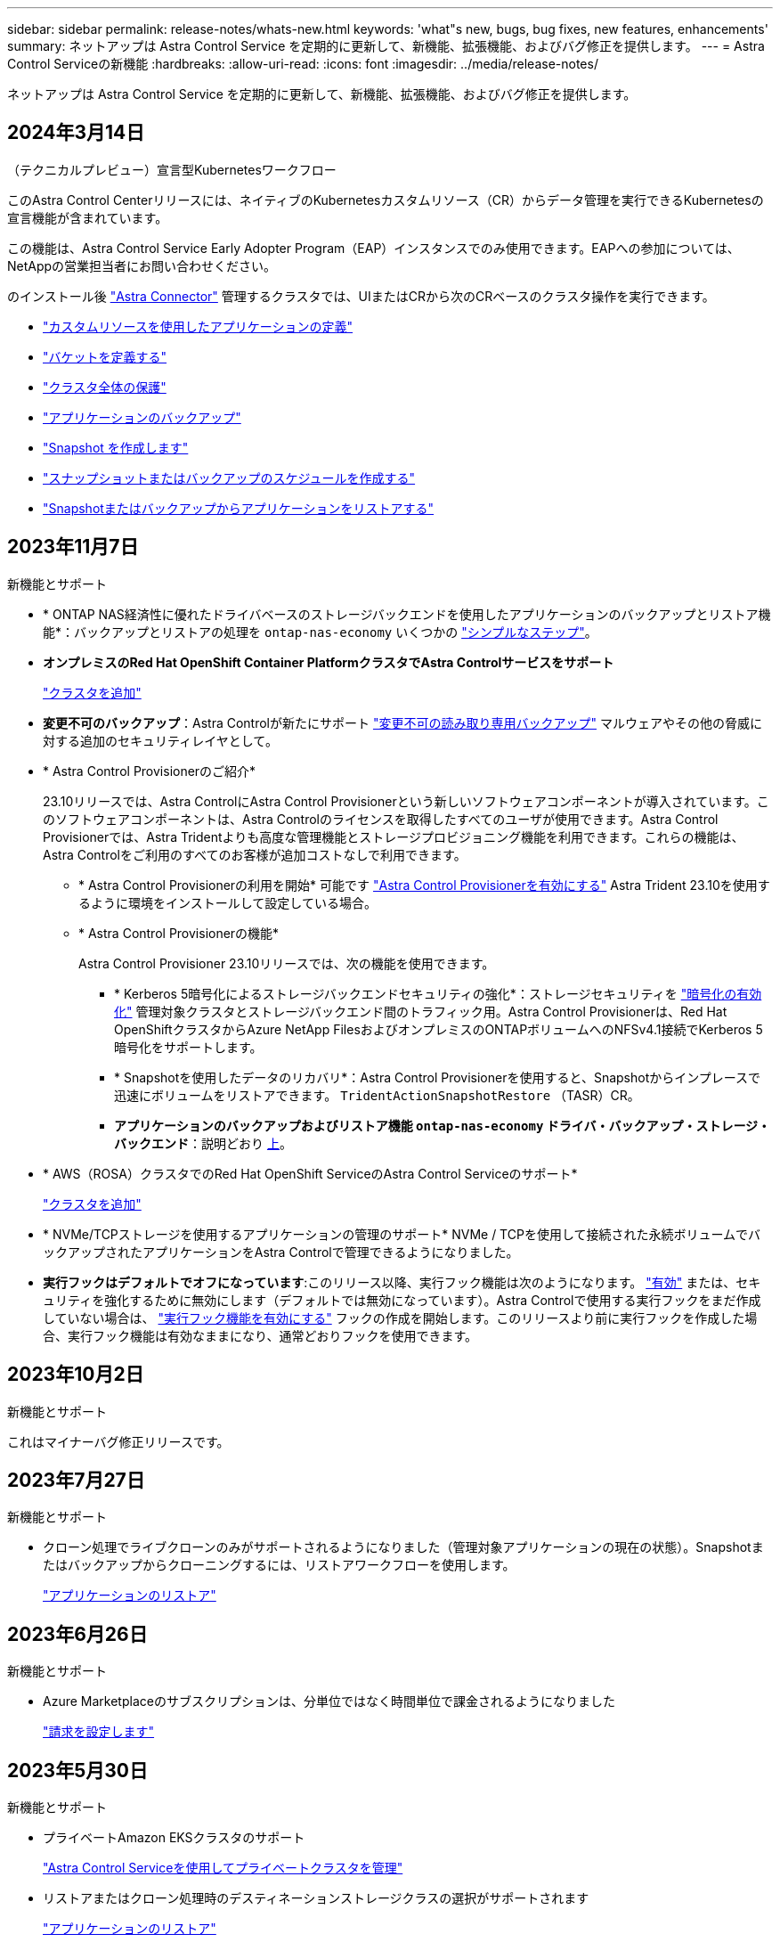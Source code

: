 ---
sidebar: sidebar 
permalink: release-notes/whats-new.html 
keywords: 'what"s new, bugs, bug fixes, new features, enhancements' 
summary: ネットアップは Astra Control Service を定期的に更新して、新機能、拡張機能、およびバグ修正を提供します。 
---
= Astra Control Serviceの新機能
:hardbreaks:
:allow-uri-read: 
:icons: font
:imagesdir: ../media/release-notes/


[role="lead"]
ネットアップは Astra Control Service を定期的に更新して、新機能、拡張機能、およびバグ修正を提供します。



== 2024年3月14日

.（テクニカルプレビュー）宣言型Kubernetesワークフロー
このAstra Control Centerリリースには、ネイティブのKubernetesカスタムリソース（CR）からデータ管理を実行できるKubernetesの宣言機能が含まれています。

この機能は、Astra Control Service Early Adopter Program（EAP）インスタンスでのみ使用できます。EAPへの参加については、NetAppの営業担当者にお問い合わせください。

のインストール後 link:../get-started/install-astra-connector-declarative.html["Astra Connector"] 管理するクラスタでは、UIまたはCRから次のCRベースのクラスタ操作を実行できます。

* link:../use/manage-apps.html#tech-preview-define-an-application-using-a-kubernetes-custom-resource["カスタムリソースを使用したアプリケーションの定義"]
* link:../use/manage-buckets.html#tech-preview-manage-a-bucket-using-a-custom-resource["バケットを定義する"]
* link:../use/back-up-full-cluster.html["クラスタ全体の保護"]
* link:../use/protect-apps.html#create-a-backup["アプリケーションのバックアップ"]
* link:../use/protect-apps.html#create-a-snapshot["Snapshot を作成します"]
* link:../use/protect-apps.html#configure-a-protection-policy["スナップショットまたはバックアップのスケジュールを作成する"]
* link:../use/restore-apps.html["Snapshotまたはバックアップからアプリケーションをリストアする"]




== 2023年11月7日

[[nas-eco-backup-restore]]
.新機能とサポート
* * ONTAP NAS経済性に優れたドライバベースのストレージバックエンドを使用したアプリケーションのバックアップとリストア機能*：バックアップとリストアの処理を `ontap-nas-economy` いくつかの link:../use/protect-apps.html#enable-backup-and-restore-for-ontap-nas-economy-operations["シンプルなステップ"^]。
* *オンプレミスのRed Hat OpenShift Container PlatformクラスタでAstra Controlサービスをサポート*
+
link:../get-started/add-first-cluster.html["クラスタを追加"^]

* *変更不可のバックアップ*：Astra Controlが新たにサポート link:../learn/data-protection.html#immutable-backups["変更不可の読み取り専用バックアップ"^] マルウェアやその他の脅威に対する追加のセキュリティレイヤとして。
* * Astra Control Provisionerのご紹介*
+
23.10リリースでは、Astra ControlにAstra Control Provisionerという新しいソフトウェアコンポーネントが導入されています。このソフトウェアコンポーネントは、Astra Controlのライセンスを取得したすべてのユーザが使用できます。Astra Control Provisionerでは、Astra Tridentよりも高度な管理機能とストレージプロビジョニング機能を利用できます。これらの機能は、Astra Controlをご利用のすべてのお客様が追加コストなしで利用できます。

+
** * Astra Control Provisionerの利用を開始*
可能です link:../use/enable-acp.html["Astra Control Provisionerを有効にする"^] Astra Trident 23.10を使用するように環境をインストールして設定している場合。
** * Astra Control Provisionerの機能*
+
Astra Control Provisioner 23.10リリースでは、次の機能を使用できます。

+
*** * Kerberos 5暗号化によるストレージバックエンドセキュリティの強化*：ストレージセキュリティを link:../use-acp/configure-storage-backend-encryption.html["暗号化の有効化"^] 管理対象クラスタとストレージバックエンド間のトラフィック用。Astra Control Provisionerは、Red Hat OpenShiftクラスタからAzure NetApp FilesおよびオンプレミスのONTAPボリュームへのNFSv4.1接続でKerberos 5暗号化をサポートします。
*** * Snapshotを使用したデータのリカバリ*：Astra Control Provisionerを使用すると、Snapshotからインプレースで迅速にボリュームをリストアできます。 `TridentActionSnapshotRestore` （TASR）CR。
*** *アプリケーションのバックアップおよびリストア機能 `ontap-nas-economy` ドライバ・バックアップ・ストレージ・バックエンド*：説明どおり <<nas-eco-backup-restore,上>>。




* * AWS（ROSA）クラスタでのRed Hat OpenShift ServiceのAstra Control Serviceのサポート*
+
link:../get-started/add-first-cluster.html["クラスタを追加"^]

* * NVMe/TCPストレージを使用するアプリケーションの管理のサポート*
NVMe / TCPを使用して接続された永続ボリュームでバックアップされたアプリケーションをAstra Controlで管理できるようになりました。
* *実行フックはデフォルトでオフになっています*:このリリース以降、実行フック機能は次のようになります。 link:../use/manage-app-execution-hooks.html#enable-the-execution-hooks-feature["有効"] または、セキュリティを強化するために無効にします（デフォルトでは無効になっています）。Astra Controlで使用する実行フックをまだ作成していない場合は、 link:../use/manage-app-execution-hooks.html#enable-the-execution-hooks-feature["実行フック機能を有効にする"^] フックの作成を開始します。このリリースより前に実行フックを作成した場合、実行フック機能は有効なままになり、通常どおりフックを使用できます。




== 2023年10月2日

.新機能とサポート
これはマイナーバグ修正リリースです。



== 2023年7月27日

.新機能とサポート
* クローン処理でライブクローンのみがサポートされるようになりました（管理対象アプリケーションの現在の状態）。Snapshotまたはバックアップからクローニングするには、リストアワークフローを使用します。
+
link:../use/restore-apps.html["アプリケーションのリストア"^]





== 2023年6月26日

.新機能とサポート
* Azure Marketplaceのサブスクリプションは、分単位ではなく時間単位で課金されるようになりました
+
link:../use/set-up-billing.html["請求を設定します"^]





== 2023年5月30日

.新機能とサポート
* プライベートAmazon EKSクラスタのサポート
+
link:../get-started/manage-private-cluster.html["Astra Control Serviceを使用してプライベートクラスタを管理"^]

* リストアまたはクローン処理時のデスティネーションストレージクラスの選択がサポートされます
+
link:../use/restore-apps.html["アプリケーションのリストア"^]





== 2023年5月15日

.新機能とサポート
これはマイナーバグ修正リリースです。



== 2023年4月25日

.新機能とサポート
ifdef::azure[]

endif::azure[]

* プライベートRed Hat OpenShiftクラスタのサポート
+
link:../get-started/manage-private-cluster.html["Astra Control Serviceを使用してプライベートクラスタを管理"^]

* リストア処理中のアプリケーションリソースの追加または除外がサポートされます
+
link:../use/restore-apps.html#filter-resources-during-an-application-restore["アプリケーションのリストア"^]

* データ専用アプリケーションの管理がサポートされます
+
link:../use/manage-apps.html["アプリの管理を開始します"^]





== 2023年1月17日

.新機能とサポート
* 強化された実行フック機能と追加のフィルタオプション
+
link:../use/manage-app-execution-hooks.html["アプリケーション実行フックを管理します"^]

* ストレージバックエンドとしてのNetApp Cloud Volumes ONTAP のサポート
+
link:../get-started/intro.html["Astra Controlの詳細をご確認ください"^]





== 2022年11月22日

.新機能とサポート
* 複数のネームスペースにまたがるアプリケーションのサポート
+
link:../use/manage-apps.html["アプリケーションを定義します"^]

* アプリケーション定義にクラスタリソースを含めることができます
+
link:../use/manage-apps.html["アプリケーションを定義します"^]

* バックアップ、リストア、クローニングの各処理の進捗状況レポートが強化されました
+
link:../use/monitor-running-tasks.html["実行中のタスクを監視します"^]

* 互換性のあるバージョンのAstra Tridentがインストール済みのクラスタの管理をサポート
+
link:../get-started/add-first-cluster.html["Astra Control Service から Kubernetes クラスタの管理を開始します"^]

* 単一のアストラコントロールサービスアカウントで複数のクラウドプロバイダサブスクリプションを管理できます
+
link:../use/manage-cloud-instances.html["クラウドインスタンスを管理します"^]

* パブリッククラウド環境でホストされている自己管理型KubernetesクラスタをAstra Control Serviceに追加できます
+
link:../get-started/add-first-cluster.html["Astra Control Service から Kubernetes クラスタの管理を開始します"^]

* Astra Control Serviceの課金は、アプリケーションごとではなく、名前空間ごとに課金されるようになりました
+
link:../use/set-up-billing.html["請求を設定します"^]

* AWS MarketplaceからのAstra Control Serviceのタームベースサービスへのサブスクライブのサポート
+
link:../use/set-up-billing.html["請求を設定します"^]



.既知の問題および制限事項
* link:../release-notes/known-issues.html["このリリースの既知の問題"^]
* link:../release-notes/known-limitations.html["このリリースの既知の制限事項は以下のとおりです"^]




== 2022年9月7日

このリリースには、Astra Control Serviceインフラストラクチャの安定性と復元力の強化が含まれています。



== 2022年8月10日

このリリースには、次の新機能と機能拡張が含まれています。

* アプリケーション管理ワークフローの改善アプリケーション管理ワークフローの改善により、Astra Controlで管理するアプリケーションを定義する際の柔軟性が向上しました。
+
link:../use/manage-apps.html#define-apps["アプリの管理"^]



ifdef::aws[]

* Amazon Web Services Cluster Astra Control Serviceのサポートにより、Amazon Elastic Kubernetes Serviceでホストされているクラスタで実行されているアプリケーションを管理できるようになりました。NetApp ONTAP 用のAmazon Elastic Block StoreまたはAmazon FSXをストレージバックエンドとして使用するようにクラスタを設定できます。
+
link:../get-started/set-up-amazon-web-services.html["Amazon Web Servicesをセットアップする"^]



endif::aws[]

* 実行フックの強化スナップショット実行時のフックと'スナップショット実行後のフックに加えて'次の種類の実行フックを構成できるようになりました
+
** バックアップ前
** バックアップ後
** リストア後のPOSTコマンドです
+
その他の改良点として、複数の実行フックに同じスクリプトを使用できるようになりました。

+

NOTE: ネットアップが提供する、特定のアプリケーションのデフォルトのSnapshot実行時フックとSnapshot実行後フックは、このリリースでは削除されています。スナップショットの実行フックを独自に指定しない場合、Astra Control Serviceは、2022年8月4日以降にのみクラッシュコンシステントスナップショットを作成します。にアクセスします https://github.com/NetApp/Verda["NetApp Verda GitHubリポジトリ"^] では、環境に合わせて変更できるサンプルの実行フックスクリプトを使用できます。

+
link:../use/manage-app-execution-hooks.html["アプリケーション実行フックを管理します"^]





ifdef::azure[]

* Azure MarketplaceサポートAzure Marketplace経由でAstra Control Serviceに登録できるようになりました。


endif::azure[]

* クラウドプロバイダの選択Astra Control Serviceのドキュメントを参照しているときに、ページの右上にあるクラウドプロバイダを選択できるようになりました。選択したクラウドプロバイダのみに関連するドキュメントが表示されます。
+
image:select-cloud-provider.png["クラウドプロバイダのドロップダウンメニューのスクリーンショット。クラウドプロバイダを選択して、クラウドプロバイダ固有のドキュメントを参照できます。"]





== 2022年4月26日

このリリースには、次の新機能と機能拡張が含まれています。

* ネームスペースの役割ベースのアクセス制御(RBAC) Astra制御サービスが、メンバユーザーまたはビューアユーザーへの名前空間の制約の割り当てをサポートするようになりました。
+
link:../learn/user-roles-namespaces.html["ネームスペースのロールベースアクセス制御（ RBAC ）"^]



ifdef::azure[]

* Azure Active DirectoryサポートAstra Control Serviceは、認証とID管理にAzure Active Directoryを使用するAKSクラスタをサポートします。
+
link:../get-started/add-first-cluster.html["Astra Control Service から Kubernetes クラスタの管理を開始します"^]

* プライベートAKSクラスタのサポートプライベートIPアドレスを使用するAKSクラスタを管理できるようになりました。
+
link:../get-started/add-first-cluster.html["Astra Control Service から Kubernetes クラスタの管理を開始します"^]



endif::azure[]

* Astra Controlからバケットを削除Astra Control Serviceからバケットを削除できるようになりました。
+
link:../use/manage-buckets.html["バケットを削除する"^]





== 2021年12月14日

このリリースには、次の新機能と機能拡張が含まれています。

* 新しいストレージバックエンドオプション


endif::gcp[]

endif::azure[]

* アプリのインプレースリストアでは、同じクラスタとネームスペースにリストアすることで、アプリのスナップショット、クローニング、バックアップをインプレースでリストアできるようになりました。
+
link:../use/restore-apps.html["アプリケーションのリストア"^]

* 実行フック付きのスクリプトイベントAstra Controlは、アプリケーションのスナップショットを作成する前または後に実行できるカスタムスクリプトをサポートします。これにより、データベーストランザクションの中断などのタスクを実行して、データベースアプリケーションのスナップショットの整合性を保つことができます。
+
link:../use/manage-app-execution-hooks.html["アプリケーション実行フックを管理します"^]

* オペレータが配置したアプリケーションAstra Controlは、一部のアプリケーションをオペレータとともに展開するときにサポートします。
+
link:../use/manage-apps.html#app-management-requirements["アプリの管理を開始します"^]



ifdef::azure[]

* リソースグループスコープAstra Control Serviceのサービスプリンシパルが、リソースグループスコープを使用するサービスプリンシパルをサポートするようになりました。
+
link:../get-started/set-up-microsoft-azure-with-anf.html#create-an-azure-service-principal-2["Azure サービスプリンシパルを作成します"^]



endif::azure[]



== 2021 年 8 月 5 日

このリリースには、次の新機能と機能拡張が含まれています。

* Astra Control Center の略
Astra Control が新しい導入モデルで提供されるようになりました。_Astra Control Center_は、オンプレミスのKubernetesクラスタのKubernetesアプリケーションライフサイクル管理を管理できるように、データセンターにインストールして運用する自己管理型ソフトウェアです。
+
をクリックしてください。 https://docs.netapp.com/us-en/astra-control-center["Astra Control Centerのマニュアルにアクセスします"^]。

* 独自のバケットを用意バックアップとクローンに使用するバケットを管理できるようになりました。バケットを追加し、クラウドプロバイダ内のKubernetesクラスタのデフォルトバケットを変更します。
+
link:../use/manage-buckets.html["バケットを管理する"^]





== 2021 年 6 月 2 日

ifdef::gcp[]

このリリースには、バグの修正と Google Cloud のサポートに対する次の機能拡張が含まれています。

* 共有VPCのサポートGCPプロジェクト内のGKEクラスタを共有VPCネットワーク構成で管理できるようになりました。
* CVSサービスタイプAstra Control Serviceの永続的ボリュームのサイズで、CVSサービスタイプを使用する場合、最小サイズが300GiBの永続的ボリュームが作成されるようになりました。
+
link:../learn/choose-class-and-size.html["Astra Control Service では、永続的ボリュームのストレージバックエンドとして Cloud Volumes Service for Google Cloud を使用する方法を説明します"^]。

* コンテナ最適化OSコンテナ最適化OSのサポートがGKEワーカーノードでサポートされるようになりました。これは、 Ubuntu のサポートに加えて追加されます。
+
link:../get-started/set-up-google-cloud.html#gke-cluster-requirements["GKE クラスタの要件の詳細については、こちらをご覧ください"^]。



endif::gcp[]



== 2021 年 4 月 15 日

このリリースには、次の新機能と機能拡張が含まれています。

ifdef::azure[]

* AKSクラスタAstra制御サービスのサポートにより、Azure Kubernetes Service（AKS）の管理対象のKubernetesクラスタで実行されているアプリケーションを管理できるようになりました。
+
link:../get-started/set-up-microsoft-azure-with-anf.html["開始方法をご確認ください"^]。



endif::azure[]

* REST API：Astra Control REST APIを使用できるようになりました。API は、最新のテクノロジと最新のベストプラクティスに基づいています。
+
https://docs.netapp.com/us-en/astra-automation["REST API を使用してアプリケーションデータのライフサイクル管理を自動化する方法について説明します"^]。

* アストラコントロールサービスの年間サブスクリプションは、_プレミアムサブスクリプション_を提供します。
+
アプリケーションパック _ ごとに最大 10 個のアプリケーションを管理できる年間サブスクリプションを使用して、割引価格で前払いします。ネットアップの営業担当に問い合わせて、組織に必要なパックをいくつでも購入してください。たとえば、 Astra Control Service から 30 個のアプリケーションを管理するために 3 パックを購入します。

+
年間サブスクリプションで許可されている数を超えるアプリを管理した場合、アプリケーションごとに 1 分あたり 0.005 ドルの超過レート（ Premium PayGo と同じ）が課金されます。

+
link:../get-started/intro.html#pricing["Astra Control サービスの価格設定の詳細をご確認ください"^]。

* 名前空間とアプリケーションの視覚化：[検出されたアプリ]ページが強化され、名前空間とアプリケーションの階層がよりわかりやすく表示されるようになりました。名前空間を展開するだけで、その名前空間に含まれるアプリが表示されます。
+
link:../use/manage-apps.html["アプリケーションの管理についての詳細は、こちらをご覧ください"^]。

+
image:screenshot-group.gif["[ アプリケーション（ Apps ） ] ページのスクリーンショットで、 [ 検出（ Discovered ） ] タブが選択されて"]

* ユーザインターフェイスの機能拡張データ保護ウィザードが強化され、操作が簡単になりました。たとえば、保護ポリシーウィザードを改良して、定義した保護スケジュールを簡単に確認できるようにしました。
+
image:screenshot-protection-policy.gif["Configure Protection Policy ダイアログボックスのスクリーンショット。 Hourly 、 Daily 、 Weekly 、および Monthly スケジュールを有効にできます。"]

* アクティビティの強化Astra Controlアカウントでのアクティビティの詳細を簡単に確認できるようになりました。
+
** 管理対象アプリケーション、重大度レベル、ユーザ、および時間範囲でアクティビティリストをフィルタリングします。
** Astra Control アカウントアクティビティを CSV ファイルにダウンロードします。
** クラスタまたはアプリケーションを選択した後、クラスタページまたはアプリページから直接アクティビティを表示します。
+
link:../use/monitor-account-activity.html["アカウントアクティビティの詳細については、こちらをご覧ください"^]。







== 2021年3月1日

ifdef::gcp[]

Astra Control Service がをサポートするようになりました https://cloud.google.com/solutions/partners/netapp-cloud-volumes/service-types["_CVS_ サービスタイプ"^] Cloud Volumes Service for Google Cloud で実現これは、 _CVS - Performance_service タイプをすでにサポートしていることに加えて行います。注： Astra Control Service は、永続的ボリュームのストレージバックエンドとして Cloud Volumes Service for Google Cloud を使用します。

この拡張により、 Astra Control Service は、 _any_ で実行されている Kubernetes クラスタのアプリデータを管理できるようになりました https://cloud.netapp.com/cloud-volumes-global-regions#cvsGcp["Cloud Volumes Service がサポートされている Google Cloud リージョン"^]。

Google Cloud リージョンを自由に選択できる場合は、パフォーマンス要件に応じて CVS または CVS パフォーマンスのいずれかを選択できます。 link:../learn/choose-class-and-size.html["サービスタイプの選択の詳細については、こちらをご覧ください"^]。

endif::gcp[]



== 2021年1月25日

この度、 Astra Control Service が一般提供されるようになりました。ベータリリースから寄せられた多くのフィードバックを取り入れ、他にも注目すべき機能強化を行いました。

* 請求書を利用できるようになり、フリープランからプレミアムプランに移行できるようになりました。 link:../use/set-up-billing.html["課金について詳しくは、こちらをご覧ください"^]。
* CVS - パフォーマンスサービスのタイプを使用している場合、 Astra Control Service では、 100GiB 以上の永続的ボリュームが作成されるようになりました。
* Astra Control Service により、アプリケーションを迅速に検出できるようになりました。
* これで、自分でアカウントを作成および削除できるようになりました。
* Astra Control Service が Kubernetes クラスタにアクセスできなくなると、通知が改善されています。
+
Astra Control Service は切断されたクラスタのアプリケーションを管理できないため、これらの通知は重要です。





== 2020年12月17日（ベータ版）

主にバグ修正に重点を置いていますが、他にもいくつかの重要な機能強化を行いました。

* 最初の Kubernetes コンピューティングを Astra Control Service に追加すると、クラスタが配置された地域にオブジェクトストアが作成されるようになりました。
* 永続ボリュームの詳細が、コンピューティングレベルでストレージの詳細を表示すると表示されるようになりました。
+
image:screenshot-compute-pvs.gif["Kubernetes クラスタにプロビジョニングされた永続ボリュームのスクリーンショット。"]

* 既存の Snapshot またはバックアップからアプリケーションをリストアするオプションを追加しました。
+
image:screenshot-app-restore.gif["アプリケーションの [ データ保護 ] タブのスクリーンショット。このタブでは、 [ アプリケーションの復元 ] を選択するためのアクションを選択できます。"]

* Astra Control Service が管理している Kubernetes クラスタを削除すると、クラスタが「 Removed 」状態になります。その後、 Astra Control Service からクラスタを削除できます。
* アカウント所有者は、他のユーザに割り当てられたロールを変更できるようになりました。
* 請求用のセクションを追加しました。このセクションは、 Astra Control Service が General Availability （ GA ）用にリリースされたときに有効になります。

